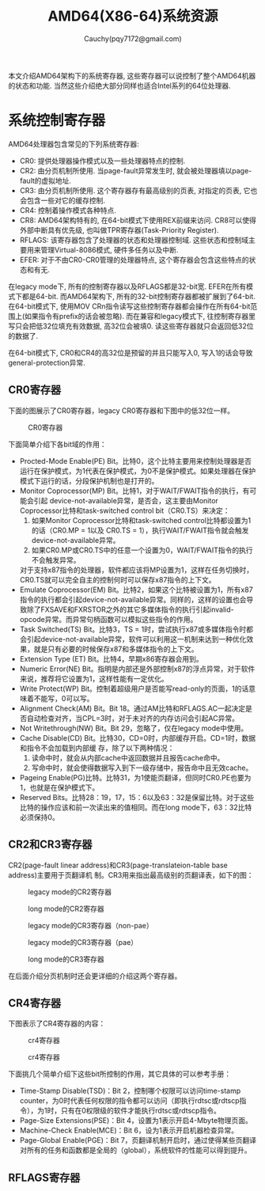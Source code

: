 #+TITLE: AMD64(X86-64)系统资源
#+AUTHOR: Cauchy(pqy7172@gmail.com)
#+EMAIL: pqy7172@gmail.com
#+HTML_HEAD: <link rel="stylesheet" href="../org-manual.css" type="text/css">

本文介绍AMD64架构下的系统寄存器, 这些寄存器可以说控制了整个AMD64机器的状态和功能. 当然这些介绍绝大部分同样也适合Intel系列的64位处理器.


* 系统控制寄存器
AMD64处理器包含常见的下列系统寄存器:
- CR0: 提供处理器操作模式以及一些处理器特点的控制.
- CR2: 由分页机制所使用. 当page-fault异常发生时, 就会被处理器填以page-fault的虚拟地址.
- CR3: 由分页机制所使用. 这个寄存器存有最高级别的页表, 对指定的页表, 它也会包含一些对它的缓存控制.
- CR4: 控制着操作模式各种特点.
- CR8: AMD64架构特有的, 在64-bit模式下使用REX前缀来访问. CR8可以使得外部中断具有优先级, 也叫做TPR寄存器(Task-Priority Register).
- RFLAGS: 该寄存器包含了处理器的状态和处理器控制域. 这些状态和控制域主要用来管理Virtual-8086模式, 硬件多任务以及中断.
- EFER: 对于不由CR0-CR0管理的处理器特点, 这个寄存器会包含这些特点的状态和有无.

在legacy mode下, 所有的控制寄存器以及RFLAGS都是32-bit宽. EFER在所有模式下都是64-bit. 而AMD64架构下, 所有的32-bit控制寄存器都被扩展到了64-bit. 在64-bit模式下, 使用MOV CRn指令读写这些控制寄存器都会操作在所有64-bit范围上(如果指令有prefix的话会被忽略). 而在兼容和legacy模式下, 往控制寄存器里写只会把低32位填充有效数据, 高32位会被填0. 读这些寄存器就只会返回低32位的数据了.

在64-bit模式下, CR0和CR4的高32位是预留的并且只能写入0, 写入1的话会导致general-protection异常.

** CR0寄存器
下面的图展示了CR0寄存器，legacy CR0寄存器和下图中的低32位一样。
#+CAPTION: CR0寄存器
#+ATTR_HTML: :align centering
#+ATTR_HTML: :width 40% :height 40%
[[./img/cr0.png]]

下面简单介绍下各bit域的作用：
- Procted-Mode Enable(PE) Bit。比特0，这个比特主要用来控制处理器是否运行在保护模式，为1代表在保护模式，为0不是保护模式。如果处理器在保护模式下运行的话，分段保护机制也是打开的。
- Monitor Coprocessor(MP) Bit。比特1，对于WAIT/FWAIT指令的执行，有可能会引起
  device-not-available异常，是否会，这主要由Monitor Coprocessor比特和task-switched control
  bit（CR0.TS）来决定：
  1) 如果Monitor Coprocessor比特和task-switched control比特都设置为1的话（CR0.MP = 1以及
     CR0.TS = 1），执行WAIT/FWAIT指令就会触发device-not-available异常。
  2) 如果CR0.MP或CR0.TS中的任意一个设置为0，WAIT/FWAIT指令的执行不会触发异常。
  对于支持x87指令的处理器，软件都应该将MP设置为1，这样在任务切换时，CR0.TS就可以完全自主的控制何时可以保存x87指令的上下文。
- Emulate Coprocessor(EM) Bit。比特2，如果这个比特被设置为1，所有x87指令的执行都会引起device-not-available异常。同样的，这样的设置也会导致除了FXSAVE和FXRSTOR之外的其它多媒体指令的执行引起invalid-opcode异常。而异常句柄函数可以模拟这些指令的作用。
- Task Switched(TS) Bit。比特3，TS = 1时，尝试执行x87或多媒体指令时都会引起device-not-available异常，软件可以利用这一机制来达到一种优化效果，就是只有必要的时候保存x87和多媒体指令的上下文。
- Extension Type (ET) Bit。比特4，早期x86寄存器会用到。
- Numeric Error(NE) Bit。指明是内部还是外部控制x87的浮点异常，对于软件来说，推荐将它设置为1，这样性能有一定优化。
- Write Protect(WP) Bit。控制着超级用户是否能写read-only的页面，1的话意味着不能写，0可以写。
- Alignment Check(AM) Bit。Bit 18。通过AM比特和RFLAGS.AC一起决定是否自动检查对齐，当CPL=3时，对于未对齐的内存访问会引起AC异常。
- Not Writethrough(NW) Bit。Bit 29，忽略了，仅在legacy mode中使用。
- Cache Disable(CD) Bit。比特30，CD=0时，内部缓存开启。CD=1时，数据和指令不会加载到内部缓
  存，除了以下两种情况：
  1) 读命中时，就会从内部cache中返回数据并且报告cache命中。
  2) 写命中时，就会使得数据写入到下一级存储中，报告命中且无效cache。
- Pageing Enable(PG)比特。比特31，为1使能页翻译，但同时CR0.PE也要为1，也就是在保护模式下。
- Reserved Bits。比特28：19，17，15：6以及63：32是保留比特。对于这些比特的操作应该和前一次读出来的值相同。而在long mode下，63：32比特必须保持0。
** CR2和CR3寄存器
CR2(page-fault linear address)和CR3(page-translateion-table base address)主要用于页翻译机
制。CR3用来指出最高级别的页翻译表，如下的图：
#+CAPTION: legacy mode的CR2寄存器
#+ATTR_HTML: :align centering
#+ATTR_HTML: :width 50% :height 50%
[[./img/cr2-legacy-mode.png]]

#+CAPTION: long mode的CR2寄存器
#+ATTR_HTML: :align centering
#+ATTR_HTML: :width 50% :height 50%
[[./img/cr2-long-mode.png]]

#+CAPTION: legacy mode的CR3寄存器（non-pae）
#+ATTR_HTML: :align centering
#+ATTR_HTML: :width 50% :height 50%
[[./img/cr3-legacy-mode-non-pae.png]]

#+CAPTION: legacy mode的CR3寄存器（pae）
#+ATTR_HTML: :align centering
#+ATTR_HTML: :width 50% :height 50%
[[./img/cr3-legacy-mode-with-pae.png]]

#+CAPTION: long mode的CR3寄存器
#+ATTR_HTML: :align centering
#+ATTR_HTML: :width 50% :height 50%
[[./img/cr3-long-mode.png]]

在后面介绍分页机制时还会更详细的介绍这两个寄存器。
** CR4寄存器
下图表示了CR4寄存器的内容：
#+CAPTION: cr4寄存器
#+ATTR_HTML: :align centering
#+ATTR_HTML: :width 50% :height 50%
[[./img/cr41.png]]

#+CAPTION: cr4寄存器
#+ATTR_HTML: :align centering
#+ATTR_HTML: :width 50% :height 50%
[[./img/cr42.png]]

下面挑几个简单介绍下这些bit所控制的作用，其它具体的可以参考手册：
- Time-Stamp Disable(TSD)：Bit 2，控制哪个权限可以访问time-stamp counter，为0时代表任何权限的指令都可以访问（即执行rdtsc或rdtscp指令），为1时，只有在0权限级的软件才能执行rdtsc或rdtscp指令。
- Page-Size Extensions(PSE)：Bit 4，设置为1表示开启4-Mbyte物理页面。
- Machine-Check Enable(MCE)：Bit 6，设为1表示开启机器检查异常。
- Page-Global Enable(PGE)：Bit 7，页翻译机制开启时，通过使得某些页翻译对所有的任务和函数都是全局的（global），系统软件的性能可以得到提升。
** RFLAGS寄存器
